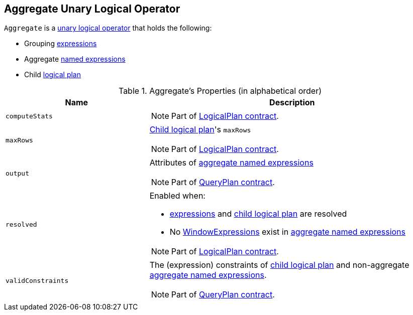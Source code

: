 == [[Aggregate]] Aggregate Unary Logical Operator

`Aggregate` is a link:spark-sql-LogicalPlan.adoc#UnaryNode[unary logical operator] that holds the following:

* [[groupingExpressions]] Grouping link:spark-sql-catalyst-Expression.adoc[expressions]
* [[aggregateExpressions]] Aggregate link:spark-sql-catalyst-Expression.adoc#NamedExpression[named expressions]
* [[child]] Child link:spark-sql-LogicalPlan.adoc[logical plan]

[[properties]]
.Aggregate's Properties (in alphabetical order)
[width="100%",cols="1,2",options="header"]
|===
| Name
| Description

| `computeStats`
a|

NOTE: Part of link:spark-sql-LogicalPlan.adoc#computeStats[LogicalPlan contract].

| `maxRows`
a| <<child, Child logical plan>>'s `maxRows`

NOTE: Part of link:spark-sql-LogicalPlan.adoc#maxRows[LogicalPlan contract].

| `output`
a| Attributes of <<aggregateExpressions, aggregate named expressions>>

NOTE: Part of link:spark-sql-catalyst-QueryPlan.adoc#output[QueryPlan contract].

| `resolved`
a| Enabled when:

* <<expressions, expressions>> and <<child, child logical plan>> are resolved
* No link:spark-sql-Expression-WindowExpression.adoc[WindowExpressions] exist in <<aggregateExpressions, aggregate named expressions>>

NOTE: Part of link:spark-sql-LogicalPlan.adoc#resolved[LogicalPlan contract].

| `validConstraints`
a| The (expression) constraints of <<child, child logical plan>> and non-aggregate <<aggregateExpressions, aggregate named expressions>>.

NOTE: Part of link:spark-sql-catalyst-QueryPlan.adoc#validConstraints[QueryPlan contract].
|===
